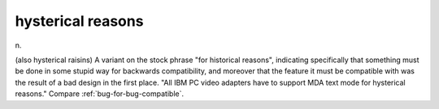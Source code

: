 .. _hysterical-reasons:

============================================================
hysterical reasons
============================================================

n\.

(also hysterical raisins) A variant on the stock phrase "for historical reasons", indicating specifically that something must be done in some stupid way for backwards compatibility, and moreover that the feature it must be compatible with was the result of a bad design in the first place.
"All IBM PC video adapters have to support MDA text mode for hysterical reasons."
Compare :ref:`bug-for-bug-compatible`\.

